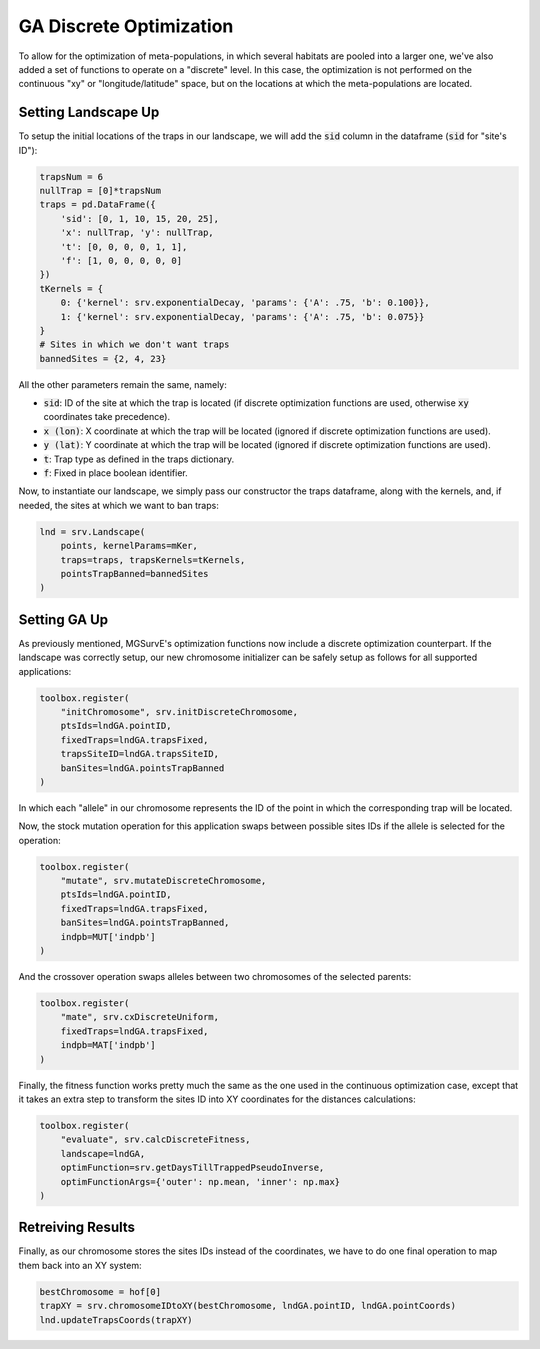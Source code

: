GA Discrete Optimization
------------

To allow for the optimization of meta-populations, in which several habitats are pooled into a larger one, we've also added a set of functions to operate on a "discrete" level.
In this case, the optimization is not performed on the continuous "xy" or "longitude/latitude" space, but on the locations at which the meta-populations are located. 


Setting Landscape Up
~~~~~~~~~~~~~~~~~~~~~~

To setup the initial locations of the traps in our landscape, we will add the :code:`sid` column in the dataframe (:code:`sid` for "site's ID"):

.. code-block:: python

    trapsNum = 6
    nullTrap = [0]*trapsNum
    traps = pd.DataFrame({
        'sid': [0, 1, 10, 15, 20, 25],
        'x': nullTrap, 'y': nullTrap,
        't': [0, 0, 0, 0, 1, 1], 
        'f': [1, 0, 0, 0, 0, 0]
    })
    tKernels = {
        0: {'kernel': srv.exponentialDecay, 'params': {'A': .75, 'b': 0.100}},
        1: {'kernel': srv.exponentialDecay, 'params': {'A': .75, 'b': 0.075}}
    }
    # Sites in which we don't want traps
    bannedSites = {2, 4, 23}

All the other parameters remain the same, namely:

* :code:`sid`: ID of the site at which the trap is located (if discrete optimization functions are used, otherwise :code:`xy` coordinates take precedence).
* :code:`x (lon)`: X coordinate at which the trap will be located (ignored if discrete optimization functions are used). 
* :code:`y (lat)`: Y coordinate at which the trap will be located (ignored if discrete optimization functions are used). 
* :code:`t`: Trap type as defined in the traps dictionary.
* :code:`f`: Fixed in place boolean identifier.


Now, to instantiate our landscape, we simply pass our constructor the traps dataframe, along with the kernels, and, if needed, the sites at which we want to ban traps:

.. code-block:: python

    lnd = srv.Landscape(
        points, kernelParams=mKer,
        traps=traps, trapsKernels=tKernels, 
        pointsTrapBanned=bannedSites
    )


Setting GA Up
~~~~~~~~~~~~~~~~~~~~~~

As previously mentioned, MGSurvE's optimization functions now include a discrete optimization counterpart. 
If the landscape was correctly setup, our new chromosome initializer can be safely setup as follows for all supported applications:

.. code-block:: python

    toolbox.register(
        "initChromosome", srv.initDiscreteChromosome, 
        ptsIds=lndGA.pointID, 
        fixedTraps=lndGA.trapsFixed, 
        trapsSiteID=lndGA.trapsSiteID,
        banSites=lndGA.pointsTrapBanned
    )

In which each "allele" in our chromosome represents the ID of the point in which the corresponding trap will be located.


Now, the stock mutation operation for this application swaps between possible sites IDs if the allele is selected for the operation:

.. code-block:: python

    toolbox.register(
        "mutate", srv.mutateDiscreteChromosome,
        ptsIds=lndGA.pointID, 
        fixedTraps=lndGA.trapsFixed,
        banSites=lndGA.pointsTrapBanned,
        indpb=MUT['indpb']
    )


And the crossover operation swaps alleles between two chromosomes of the selected parents:

.. code-block:: python

    toolbox.register(
        "mate", srv.cxDiscreteUniform, 
        fixedTraps=lndGA.trapsFixed,
        indpb=MAT['indpb']
    )


Finally, the fitness function works pretty much the same as the one used in the continuous optimization case, except that it takes an extra step to transform the sites ID into XY coordinates for the distances calculations:

.. code-block:: python

    toolbox.register(
        "evaluate", srv.calcDiscreteFitness, 
        landscape=lndGA,
        optimFunction=srv.getDaysTillTrappedPseudoInverse,
        optimFunctionArgs={'outer': np.mean, 'inner': np.max}
    )




Retreiving Results
~~~~~~~~~~~~~~~~~~~~~~

Finally, as our chromosome stores the sites IDs instead of the coordinates, we have to do one final operation to map them back into an XY system:


.. code-block:: python

    bestChromosome = hof[0]
    trapXY = srv.chromosomeIDtoXY(bestChromosome, lndGA.pointID, lndGA.pointCoords)
    lnd.updateTrapsCoords(trapXY)

